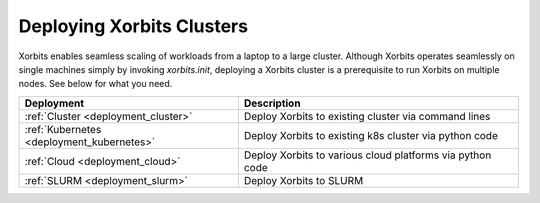 .. _deployment:

==========================
Deploying Xorbits Clusters
==========================


Xorbits enables seamless scaling of workloads from a laptop to a large cluster. Although Xorbits operates seamlessly on single
machines simply by invoking `xorbits.init`, deploying a Xorbits cluster is a prerequisite to run Xorbits on multiple nodes. 
See below for what you need.

========================================= ============================================================
Deployment                                Description
========================================= ============================================================
:ref:`Cluster <deployment_cluster>`       Deploy Xorbits to existing cluster via command lines
:ref:`Kubernetes <deployment_kubernetes>` Deploy Xorbits to existing k8s cluster via python code
:ref:`Cloud <deployment_cloud>`           Deploy Xorbits to various cloud platforms via python code
:ref:`SLURM <deployment_slurm>`           Deploy Xorbits to SLURM
========================================= ============================================================